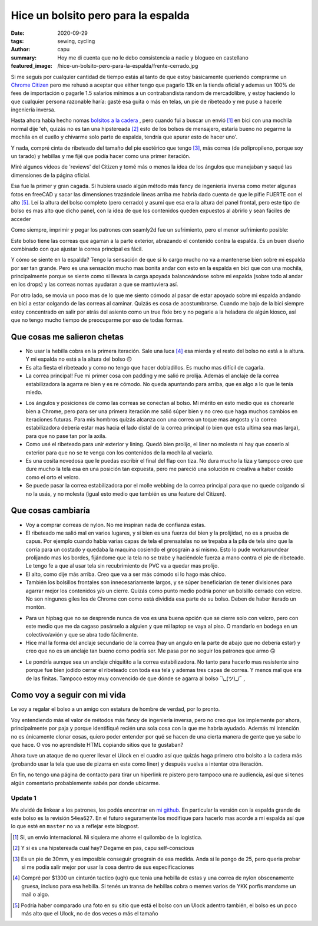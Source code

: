 ====================================
Hice un bolsito pero para la espalda
====================================
:date: 2020-09-29
:tags: sewing, cycling
:author: capu
:summary: Hoy me di cuenta que no le debo consistencia a nadie y blogueo en castellano
:featured_image: /hice-un-bolsito-pero-para-la-espalda/frente-cerrado.jpg

.. image:: {static}/hice-un-bolsito-pero-para-la-espalda/frente-cerrado.jpg

Si me seguís por cualquier cantidad de tiempo estás al tanto de que estoy básicamente queriendo comprarme un `Chrome Citizen <https://www.chromeindustries.com/product/citizen-messenger-bag/BG-002.html>`_ pero me rehusó a aceptar que either tengo que pagarlo 13k en la tienda oficial y ademas un 100% de fees de importación o pagarle 1.5 salarios mínimos a un contrabandista random de mercadolibre, y estoy haciendo lo que cualquier persona razonable haría: gasté esa guita o más en telas, un pie de ribeteado y me puse a hacerle ingeniería inversa.

Hasta ahora había hecho nomas `bolsitos a la cadera <{filename}/guess-who-made-another-hip-pack.rst>`_ , pero cuando fui a buscar un envió [1]_ en bici con una mochila normal dije 'eh, quizás no es tan una hipstereada [2]_ esto de los bolsos de mensajero, estaría bueno no pegarme la mochila en el cuello y chivarme solo parte de espalda, tendría que apurar esto de hacer uno'.

Y nada, compré cinta de ribeteado del tamaño del pie esotérico que tengo [3]_, más correa (de polipropileno, porque soy un tarado) y hebillas y me fijé que podía hacer como una primer iteración.

Miré algunos videos de 'reviews' del Citizen y tomé más o menos la idea de los ángulos que manejaban y saqué las dimensiones de la página oficial.

Esa fue la primer y gran cagada. Si hubiera usado algún método más fancy de ingeniería inversa como meter algunas fotos en freeCAD y sacar las dimensiones trazándole lineas arriba me habría dado cuenta de que le pifie FUERTE con el alto [5]_. Leí la altura del bolso completo (pero cerrado) y asumí que esa era la altura del panel frontal, pero este tipo de bolso es mas alto que dicho panel, con la idea de que los contenidos queden expuestos al abrirlo y sean fáciles de acceder

.. image:: {static}/hice-un-bolsito-pero-para-la-espalda/en-la-espalda.jpg

Como siempre, imprimir y pegar los patrones con seamly2d fue un sufrimiento, pero el menor sufrimiento posible:

.. image:: {static}/hice-un-bolsito-pero-para-la-espalda/patrones.jpg

Este bolso tiene las correas que agarran a la parte exterior, abrazando el contenido contra la espalda. Es un buen diseño combinado con que ajustar la correa principal es fácil.

.. image:: {static}/hice-un-bolsito-pero-para-la-espalda/atras.jpg

Y cómo se siente en la espalda? Tengo la sensación de que si lo cargo mucho no va a mantenerse bien sobre mi espalda por ser tan grande. Pero es una sensación mucho mas bonita andar con esto en la espalda en bici que con una mochila, principalmente porque se siente como si llevara la carga apoyada balanceándose sobre mi espalda (sobre todo al andar en los drops) y las correas nomas ayudaran a que se mantuviera así.

Por otro lado, se movía un poco mas de lo que me siento cómodo al pasar de estar apoyado sobre mi espalda andando en bici a estar colgando de las correas al caminar. Quizás es cosa de acostumbrarse. Cuando me bajo de la bici siempre estoy concentrado en salir por atrás del asiento como un true fixie bro y no pegarle a la heladera de algún kiosco, así que no tengo mucho tiempo de preocuparme por eso de todas formas.

Que cosas me salieron chetas
============================
- No usar la hebilla cobra en la primera iteración. Sale una luca [4]_ esa mierda y el resto del bolso no está a la altura. Y mi espalda no está a la altura del bolso 🙃 
- Es alta fiesta el ribeteado y como no tengo que hacer dobladillos. Es mucho mas difícil de cagarla.
- La correa principal! Fue mi primer cosa con padding y me salió re prolija. Además el anclaje de la correa estabilizadora la agarra re bien y es re cómodo. No queda apuntando para arriba, que es algo a lo que le tenía miedo.

.. image:: {static}/hice-un-bolsito-pero-para-la-espalda/correa-principal.jpg

- Los ángulos y posiciones de como las correas se conectan al bolso. Mi mérito en esto medio que es chorearle bien a Chrome, pero para ser una primera iteración me salió súper bien y no creo que haga muchos cambios en iteraciones futuras. Para mis hombros quizás alcanza con una correa un toque mas angosta y la correa estabilizadora debería estar mas hacia el lado distal de la correa principal (o bien que esta ultima sea mas larga), para que no pase tan por la axila.

- Como usé el ribeteado para unir exterior y lining. Quedó bien prolijo, el liner no molesta ni hay que coserlo al exterior para que no se te venga con los contenidos de la mochila al vaciarla. 

- Es una cosita novedosa que le puedas escribir el final del flap con tiza. No dura mucho la tiza y tampoco creo que dure mucho la tela esa en una posición tan expuesta, pero me pareció una solución re creativa a haber cosido como el orto el velcro.

- Se puede pasar la correa estabilizadora por el molle webbing de la correa principal para que no quede colgando si no la usás, y no molesta (igual esto medio que también es una feature del Citizen).

Que cosas cambiaría
===================
- Voy a comprar correas de nylon. No me inspiran nada de confianza estas.

- El ribeteado me salió mal en varios lugares, y si bien es una fuerza del bien y la prolijidad, no es a prueba de capus. Por ejemplo cuando había varias capas de tela el prensatelas no se trepaba a la pila de tela sino que la corría para un costado y quedaba la maquina cosiendo el grosgrain a sí mismo. Esto lo pude workaroundear prolijando mas los bordes, fijándome que la tela no se trabe y haciéndole fuerza a mano contra el pie de ribeteado. Le tengo fe a que al usar tela sin recubrimiento de PVC va a quedar mas prolijo.

- El alto, como dije más arriba. Creo que va a ser más cómodo si lo hago más chico.

- También los bolsillos frontales son innecesariamente largos, y se súper beneficiarían de tener divisiones para agarrar mejor los contenidos y/o un cierre. Quizás como punto medio podría poner un bolsillo cerrado con velcro. No son ningunos giles los de Chrome con como está dividida esa parte de su bolso. Deben de haber iterado un montón.

.. image:: {static}/hice-un-bolsito-pero-para-la-espalda/frente-abierto.jpg

- Para un hipbag que no se desprende nunca de vos es una buena opción que se cierre solo con velcro, pero con este medio que me da cagaso pasárselo a alguien y que mi laptop se vaya al piso. O mandarlo en bodega en un colectivo/avión y que se abra todo fácilmente.

- Hice mal la forma del anclaje secundario de la correa (hay un angulo en la parte de abajo que no debería estar) y creo que no es un anclaje tan bueno como podría ser. Me pasa por no seguir los patrones que armo 🙃 

.. image:: {static}/hice-un-bolsito-pero-para-la-espalda/correa-secundaria.jpg

- Le pondría aunque sea un anclaje chiquitito a la correa estabilizadora. No tanto para hacerlo mas resistente sino porque fue bien jodido cerrar el ribeteado con toda esa tela y ademas tres capas de correa. Y menos mal que era de las finitas. Tampoco estoy muy convencido de que dónde se agarra al bolso ¯\\_(ツ)_/¯ ,

Como voy a seguir con mi vida
=============================
Le voy a regalar el bolso a un amigo con estatura de hombre de verdad, por lo pronto.

Voy entendiendo más el valor de métodos más fancy de ingeniería inversa, pero no creo que los implemente por ahora, principalmente por paja y porque identifiqué recién una sola cosa con la que me habría ayudado. Además mi intención no es únicamente clonar cosas, quiero poder entender por qué se hacen de una cierta manera de gente que ya sabe lo que hace. O vos no aprendiste HTML copiando sitios que te gustaban?

Ahora tuve un ataque de no querer llevar el Ulock en el cuadro así que quizás haga primero otro bolsito a la cadera más (probando usar la tela que use de pizarra en este como liner) y después vuelva a intentar otra iteración.

En fin, no tengo una página de contacto para tirar un hiperlink re pistero pero tampoco una re audiencia, así que si tenes algún comentario probablemente sabés por donde ubicarme.

Update 1
--------
Me olvidé de linkear a los patrones, los podés encontrar en `mi github <https://github.com/juanpcapurro/sewing/tree/master/messenger-bag>`_. En particular la versión con la espalda grande de este bolso es la revisión ``54ea627``. En el futuro seguramente los modifique para hacerlo mas acorde a mi espalda así que lo que esté en ``master`` no va a reflejar este blogpost.

.. [1] Si, un envio internacional. Ni siquiera me ahorre el quilombo de la logistica.

.. [2] Y si es una hipstereada cual hay? Degame en pas, capu self-conscious

.. [3] Es un pie de 30mm, y es imposible conseguir grosgrain de esa medida. Anda si le pongo de 25, pero queria probar si me podia salir mejor por usar la cosa dentro de sus especificaciones

.. [4] Compré por $1300 un cinturón tactico (ugh) que tenia una hebilla de estas y una correa de nylon obscenamente gruesa, incluso para esa hebilla. Si tenés un transa de hebillas cobra o memes varios de YKK porfis mandame un mail o algo.

.. [5] Podría haber comparado una foto en su sitio que está el bolso con un Ulock adentro también, el bolso es un poco más alto que el Ulock, no de dos veces o más el tamaño

